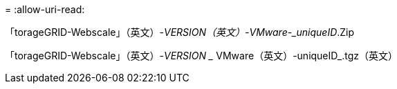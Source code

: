 = 
:allow-uri-read: 


「torageGRID-Webscale」（英文）-_VERSION（英文）-VMware-_uniqueID_.Zip

「torageGRID-Webscale」（英文）-_VERSION __ VMware（英文）-uniqueID_.tgz（英文）
